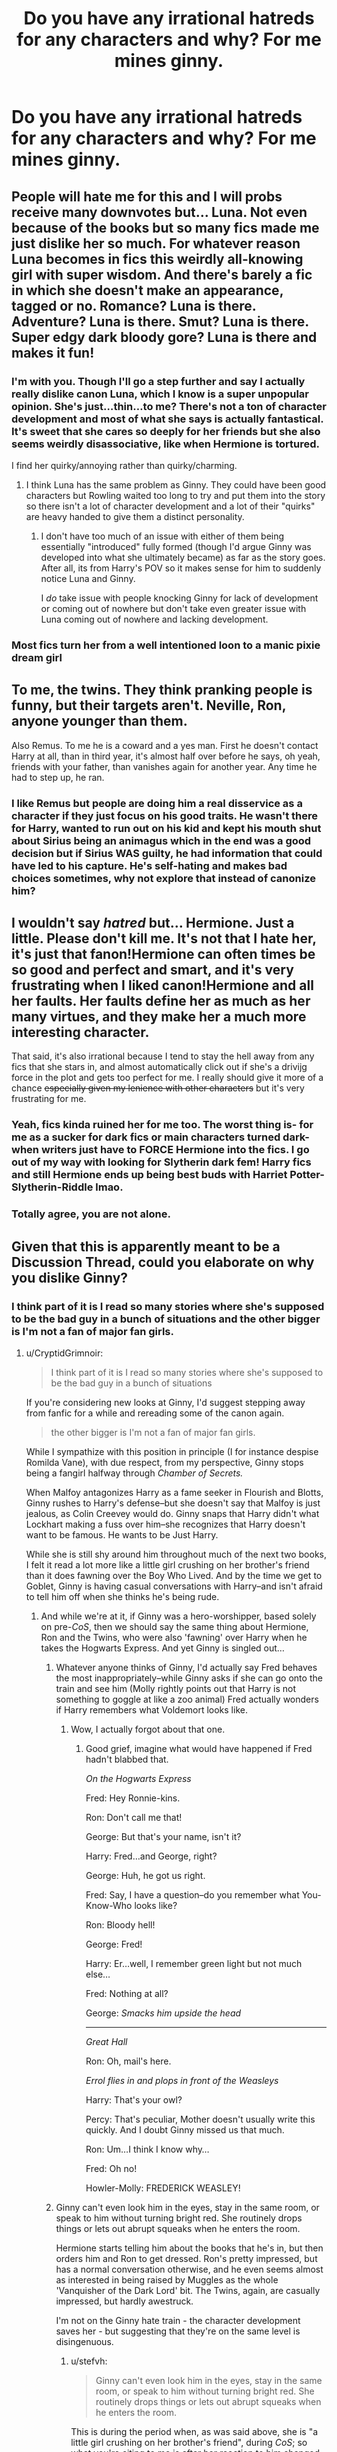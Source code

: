 #+TITLE: Do you have any irrational hatreds for any characters and why? For me mines ginny.

* Do you have any irrational hatreds for any characters and why? For me mines ginny.
:PROPERTIES:
:Author: Garanar
:Score: 5
:DateUnix: 1550108906.0
:DateShort: 2019-Feb-14
:END:

** People will hate me for this and I will probs receive many downvotes but... Luna. Not even because of the books but so many fics made me just dislike her so much. For whatever reason Luna becomes in fics this weirdly all-knowing girl with super wisdom. And there's barely a fic in which she doesn't make an appearance, tagged or no. Romance? Luna is there. Adventure? Luna is there. Smut? Luna is there. Super edgy dark bloody gore? Luna is there and makes it fun!
:PROPERTIES:
:Score: 34
:DateUnix: 1550109512.0
:DateShort: 2019-Feb-14
:END:

*** I'm with you. Though I'll go a step further and say I actually really dislike canon Luna, which I know is a super unpopular opinion. She's just...thin...to me? There's not a ton of character development and most of what she says is actually fantastical. It's sweet that she cares so deeply for her friends but she also seems weirdly disassociative, like when Hermione is tortured.

I find her quirky/annoying rather than quirky/charming.
:PROPERTIES:
:Author: darlingdaaaarling
:Score: 19
:DateUnix: 1550110248.0
:DateShort: 2019-Feb-14
:END:

**** I think Luna has the same problem as Ginny. They could have been good characters but Rowling waited too long to try and put them into the story so there isn't a lot of character development and a lot of their "quirks" are heavy handed to give them a distinct personality.
:PROPERTIES:
:Author: ThatNewSockFeel
:Score: 11
:DateUnix: 1550123258.0
:DateShort: 2019-Feb-14
:END:

***** I don't have too much of an issue with either of them being essentially "introduced" fully formed (though I'd argue Ginny was developed into what she ultimately became) as far as the story goes. After all, its from Harry's POV so it makes sense for him to suddenly notice Luna and Ginny.

I /do/ take issue with people knocking Ginny for lack of development or coming out of nowhere but don't take even greater issue with Luna coming out of nowhere and lacking development.
:PROPERTIES:
:Author: goodlife23
:Score: 4
:DateUnix: 1550172440.0
:DateShort: 2019-Feb-14
:END:


*** Most fics turn her from a well intentioned loon to a manic pixie dream girl
:PROPERTIES:
:Author: WantDiscussion
:Score: 5
:DateUnix: 1550122149.0
:DateShort: 2019-Feb-14
:END:


** To me, the twins. They think pranking people is funny, but their targets aren't. Neville, Ron, anyone younger than them.

Also Remus. To me he is a coward and a yes man. First he doesn't contact Harry at all, than in third year, it's almost half over before he says, oh yeah, friends with your father, than vanishes again for another year. Any time he had to step up, he ran.
:PROPERTIES:
:Author: mannd1068
:Score: 15
:DateUnix: 1550151833.0
:DateShort: 2019-Feb-14
:END:

*** I like Remus but people are doing him a real disservice as a character if they just focus on his good traits. He wasn't there for Harry, wanted to run out on his kid and kept his mouth shut about Sirius being an animagus which in the end was a good decision but if Sirius WAS guilty, he had information that could have led to his capture. He's self-hating and makes bad choices sometimes, why not explore that instead of canonize him?
:PROPERTIES:
:Author: Pamplemousse90000
:Score: 9
:DateUnix: 1550166802.0
:DateShort: 2019-Feb-14
:END:


** I wouldn't say /hatred/ but... Hermione. Just a little. Please don't kill me. It's not that I hate her, it's just that fanon!Hermione can often times be so good and perfect and smart, and it's very frustrating when I liked canon!Hermione and all her faults. Her faults define her as much as her many virtues, and they make her a much more interesting character.

That said, it's also irrational because I tend to stay the hell away from any fics that she stars in, and almost automatically click out if she's a drivijg force in the plot and gets too perfect for me. I really should give it more of a chance +especially given my lenience with other characters+ but it's very frustrating for me.
:PROPERTIES:
:Author: whatever718292
:Score: 24
:DateUnix: 1550117819.0
:DateShort: 2019-Feb-14
:END:

*** Yeah, fics kinda ruined her for me too. The worst thing is- for me as a sucker for dark fics or main characters turned dark- when writers just have to FORCE Hermione into the fics. I go out of my way with looking for Slytherin dark fem! Harry fics and still Hermione ends up being best buds with Harriet Potter-Slytherin-Riddle lmao.
:PROPERTIES:
:Score: 5
:DateUnix: 1550178015.0
:DateShort: 2019-Feb-15
:END:


*** Totally agree, you are not alone.
:PROPERTIES:
:Author: Pottermum
:Score: 1
:DateUnix: 1550226143.0
:DateShort: 2019-Feb-15
:END:


** Given that this is apparently meant to be a Discussion Thread, could you elaborate on why you dislike Ginny?
:PROPERTIES:
:Author: CryptidGrimnoir
:Score: 4
:DateUnix: 1550109279.0
:DateShort: 2019-Feb-14
:END:

*** I think part of it is I read so many stories where she's supposed to be the bad guy in a bunch of situations and the other bigger is I'm not a fan of major fan girls.
:PROPERTIES:
:Author: Garanar
:Score: 6
:DateUnix: 1550109352.0
:DateShort: 2019-Feb-14
:END:

**** u/CryptidGrimnoir:
#+begin_quote
  I think part of it is I read so many stories where she's supposed to be the bad guy in a bunch of situations
#+end_quote

If you're considering new looks at Ginny, I'd suggest stepping away from fanfic for a while and rereading some of the canon again.

#+begin_quote
  the other bigger is I'm not a fan of major fan girls.
#+end_quote

While I sympathize with this position in principle (I for instance despise Romilda Vane), with due respect, from my perspective, Ginny stops being a fangirl halfway through /Chamber of Secrets./

When Malfoy antagonizes Harry as a fame seeker in Flourish and Blotts, Ginny rushes to Harry's defense--but she doesn't say that Malfoy is just jealous, as Colin Creevey would do. Ginny snaps that Harry didn't what Lockhart making a fuss over him--she recognizes that Harry doesn't want to be famous. He wants to be Just Harry.

While she is still shy around him throughout much of the next two books, I felt it read a lot more like a little girl crushing on her brother's friend than it does fawning over the Boy Who Lived. And by the time we get to Goblet, Ginny is having casual conversations with Harry--and isn't afraid to tell him off when she thinks he's being rude.
:PROPERTIES:
:Author: CryptidGrimnoir
:Score: 22
:DateUnix: 1550110062.0
:DateShort: 2019-Feb-14
:END:

***** And while we're at it, if Ginny was a hero-worshipper, based solely on pre-/CoS/, then we should say the same thing about Hermione, Ron and the Twins, who were also 'fawning' over Harry when he takes the Hogwarts Express. And yet Ginny is singled out...
:PROPERTIES:
:Author: stefvh
:Score: 8
:DateUnix: 1550150605.0
:DateShort: 2019-Feb-14
:END:

****** Whatever anyone thinks of Ginny, I'd actually say Fred behaves the most inappropriately--while Ginny asks if she can go onto the train and see him (Molly rightly points out that Harry is not something to goggle at like a zoo animal) Fred actually wonders if Harry remembers what Voldemort looks like.
:PROPERTIES:
:Author: CryptidGrimnoir
:Score: 7
:DateUnix: 1550189742.0
:DateShort: 2019-Feb-15
:END:

******* Wow, I actually forgot about that one.
:PROPERTIES:
:Author: stefvh
:Score: 3
:DateUnix: 1550192385.0
:DateShort: 2019-Feb-15
:END:

******** Good grief, imagine what would have happened if Fred hadn't blabbed that.

/On the Hogwarts Express/

Fred: Hey Ronnie-kins.

Ron: Don't call me that!

George: But that's your name, isn't it?

Harry: Fred...and George, right?

George: Huh, he got us right.

Fred: Say, I have a question--do you remember what You-Know-Who looks like?

Ron: Bloody hell!

George: Fred!

Harry: Er...well, I remember green light but not much else...

Fred: Nothing at all?

George: /Smacks him upside the head/

--------------

/Great Hall/

Ron: Oh, mail's here.

/Errol flies in and plops in front of the Weasleys/

Harry: That's your owl?

Percy: That's peculiar, Mother doesn't usually write this quickly. And I doubt Ginny missed us that much.

Ron: Um...I think I know why...

Fred: Oh no!

Howler-Molly: FREDERICK WEASLEY!
:PROPERTIES:
:Author: CryptidGrimnoir
:Score: 4
:DateUnix: 1550193505.0
:DateShort: 2019-Feb-15
:END:


****** Ginny can't even look him in the eyes, stay in the same room, or speak to him without turning bright red. She routinely drops things or lets out abrupt squeaks when he enters the room.

Hermione starts telling him about the books that he's in, but then orders him and Ron to get dressed. Ron's pretty impressed, but has a normal conversation otherwise, and he even seems almost as interested in being raised by Muggles as the whole 'Vanquisher of the Dark Lord' bit. The Twins, again, are casually impressed, but hardly awestruck.

I'm not on the Ginny hate train - the character development saves her - but suggesting that they're on the same level is disingenuous.
:PROPERTIES:
:Author: ForwardDiscussion
:Score: 3
:DateUnix: 1550172447.0
:DateShort: 2019-Feb-14
:END:

******* u/stefvh:
#+begin_quote
  Ginny can't even look him in the eyes, stay in the same room, or speak to him without turning bright red. She routinely drops things or lets out abrupt squeaks when he enters the room.
#+end_quote

This is during the period when, as was said above, she is "a little girl crushing on her brother's friend", during /CoS/; so what you're citing to me is after her reaction to him changed significantly. I wasn't being disingenuous, I was simply comparing Ginny's reactions to Harry during /PS/ to those of the other characters. They were indeed all excited to see him, they simply showed it in different ways, consistent with their normal personalities (and Ginny was ten at this point, so it shouldn't be surprising that she was less mature).
:PROPERTIES:
:Author: stefvh
:Score: 7
:DateUnix: 1550184141.0
:DateShort: 2019-Feb-15
:END:


**** IMO read her core canon scenes, and read some fics where she's a strong, active character. She's far from a /great/ character in canon, certainly, but she also has strong points that you shouldn't overlook for the fanon banshee/fangirl caricature you see in some fanfics. "The Changeling" is popular, as is "The Amplitude, Frequency and Resistance of the Soul Bond." Strangers at Drakeshaugh is more slice-of-life, but she's a fairly important character there. And there are plenty of fics where she's a fun background character- Prince of Slytherin gives her some nice moments in Book 2.
:PROPERTIES:
:Author: AnimaLepton
:Score: 6
:DateUnix: 1550117760.0
:DateShort: 2019-Feb-14
:END:

***** I've tried but the problem is that it's kinda locked in my head that that's what her character is like so it's difficult.like yeah she's not a bad character but as a main character I don't know it just gets me.
:PROPERTIES:
:Author: Garanar
:Score: 1
:DateUnix: 1550129994.0
:DateShort: 2019-Feb-14
:END:


**** u/InquisitorCOC:
#+begin_quote
  I think part of it is I read so many stories where she's supposed to be the bad guy in a bunch of situations
#+end_quote

So you let yourself be influenced by bash fanfics? At least you are honest about it.

I personally will NEVER let fanfics affect my perception of canon characters, including the Movies, although I might like or hate them in particular fics.

--------------

The only character that I absolutely hate in both literary sense and in-story behaviors is Voldemort. IMO, Voldemort hardly expressed much competence beyond raw destructive combat power. He was compulsive obsessive, refused good advice, and only relied on fear and terror. So he was basically another typical monolithically evil Hollywood cartoon villain.

But even with 'good guys' fighting with both their hands tied behind their backs, this guy barely managed to hang onto power of a medium sized country for 10 months, before being overthrown by mostly teenagers. He got killed while trying to take back a high school!

On the other hand, he was a genocidal maniac without a shred of redeeming qualities. His leadership style was so unsustainable that he was betrayed by multiple inner circle members. He mutilated his own soul to the point that he was permanently suffering from compulsive-obsessive disorders and extremely poor decision making skills. In the end, his own foolishness (for example the excessive reliance on Avada Kedavra) got him killed and he was sent to rot in hell forever.

And we should respect this pathetic character?
:PROPERTIES:
:Author: InquisitorCOC
:Score: 6
:DateUnix: 1550110568.0
:DateShort: 2019-Feb-14
:END:

***** I truly forget what's canon and what's canon sometimes. But like i said it's irrational and I know it but usually the character irritates me. One of the few fics I've read where it doesn't is the sarcasm and Slytherin series. Seriously I way prefer fanon Voldemort when he's competent.
:PROPERTIES:
:Author: Garanar
:Score: 3
:DateUnix: 1550113033.0
:DateShort: 2019-Feb-14
:END:


***** While I'm not a fan of canon Voldemort, this...

#+begin_quote
  He got killed while trying to take back a high school!
#+end_quote

... is more of a meme than anything.

Hogwarts, presented as the greatest magical fortress in the series. Defended by everyone in Britain willing to fight. IIRC, Voldemort was going to win if he didn't have another woopsy trying to kill Harry, which was again caused by magic that basically nobody knows anything about. And Harry still would've died if Rowling didn't decide that a blood infused simulacrum should count as a budget a Horcrux.

#+begin_quote
  He mutilated his own soul to the point that he was permanently suffering from compulsive-obsessive disorders and extremely poor decision making skills.
#+end_quote

Is this canon?
:PROPERTIES:
:Author: TheVoteMote
:Score: 2
:DateUnix: 1550123317.0
:DateShort: 2019-Feb-14
:END:

****** He pointed /all/ of his efforts into killing/manipulating Harry from the kid's first year until his final death. If that's not obsessive-compulsive, I'm not entirely sure what is.

But, I'm pretty sure obsessive-compulsive was Voldemort's /modus operandi/, even as a kid.
:PROPERTIES:
:Author: Twinborne
:Score: 2
:DateUnix: 1550138351.0
:DateShort: 2019-Feb-14
:END:

******* I'm talking about the horcruxes being the cause. So I suppose that means you think it's not canon.
:PROPERTIES:
:Author: TheVoteMote
:Score: 1
:DateUnix: 1550151445.0
:DateShort: 2019-Feb-14
:END:

******** Oh, definitely canon, no doubt about it. I just don't think the horcruxes were necessarily the cause, but they did make him worse about it.
:PROPERTIES:
:Author: Twinborne
:Score: 2
:DateUnix: 1550186385.0
:DateShort: 2019-Feb-15
:END:

********* Source on the horcruxes doing that?
:PROPERTIES:
:Author: TheVoteMote
:Score: 1
:DateUnix: 1550187466.0
:DateShort: 2019-Feb-15
:END:


******* u/ForwardDiscussion:
#+begin_quote
  He pointed all of his efforts into killing/manipulating Harry from the kid's first year until his final death.
#+end_quote

Did he, though? He tries to jinx Harry during Quidditch first year, but that was pretty obviously a target of opportunity without planning. He's just after the Stone, and doesn't particularly care about Harry until he literally butts into the Stone's final resting place.

Second year, he does nothing.

Third year, he does nothing.

Fourth year, he again goes after Harry, but only because he wants the blood protection nullified and that was the best time to do it.

Fifth year, he's actually after the prophecy and Harry is more of a means to that end, since only Harry or LV could take the orb.

Sixth year, he's targeting Dumbledore.

And, I mean, seventh year, yeah, that's all Harry, but who else was there at that point?
:PROPERTIES:
:Author: ForwardDiscussion
:Score: 0
:DateUnix: 1550172840.0
:DateShort: 2019-Feb-14
:END:

******** The entire first year is a definite /im/pulsive move, so, 'kay. But if he really didn't care about Harry, he wouldn't have tried to kill him until /after/ he came back.

Main-part Voldy may not have been targeting Harry second year (probably too busy thinking over the blood protection), but Tom sure was after Ginny brought him up.

Forth year, Wormtail even says they could use literally anyone else, but Voldemort just dismisses it for the sake of bypassing the protection (hey, other than the convoluted, metaphor-inducing plot, it was actually sound to use Harry)

Fifth year, he focused on the prophecy, sure, but did he /really/ have to use Harry to do it? Means to an end, yeah, but it was obviously also a "two birds, one stone" plot: get the kid to get the orb, kill him when the opportunity arises. If he succeeds in killing Harry, the prophecy is redundant and can make for light entertainment with dinner.

Third and Sixth year, I'll give you those entirely. But he /must/ have been plotting behind the scenes of Two and Three.

But that's my take, and I'm not one to believe he spent 10 years reinacting "Springtime for Hitler."

BTW, if it seems like I'm taking this way too seriously, no way, I'm just having fun talking about this kind of stuff.
:PROPERTIES:
:Author: Twinborne
:Score: 3
:DateUnix: 1550180978.0
:DateShort: 2019-Feb-15
:END:


** Not really? There are some characters I have a mild distaste for, but I've seen every character done a dozen ways. I've basically become inured to the faults of the 'good' characters. And I'm insensitized to the faults of the 'evil' ones, so disliking their canon version has rational reasons, even for popular characters like Snape.
:PROPERTIES:
:Author: AnimaLepton
:Score: 4
:DateUnix: 1550118118.0
:DateShort: 2019-Feb-14
:END:


** Does Umbridge count?
:PROPERTIES:
:Author: Jahoan
:Score: 3
:DateUnix: 1550120422.0
:DateShort: 2019-Feb-14
:END:

*** u/DaniScribe:
#+begin_quote
  irrational
#+end_quote

I don't think Umbridge hate can really be classified as irrational...
:PROPERTIES:
:Author: DaniScribe
:Score: 10
:DateUnix: 1550123952.0
:DateShort: 2019-Feb-14
:END:


** Meaghan McCormack. One person made her so unlikeable that I still cringe.
:PROPERTIES:
:Author: kopikuchi
:Score: 1
:DateUnix: 1550181033.0
:DateShort: 2019-Feb-15
:END:
